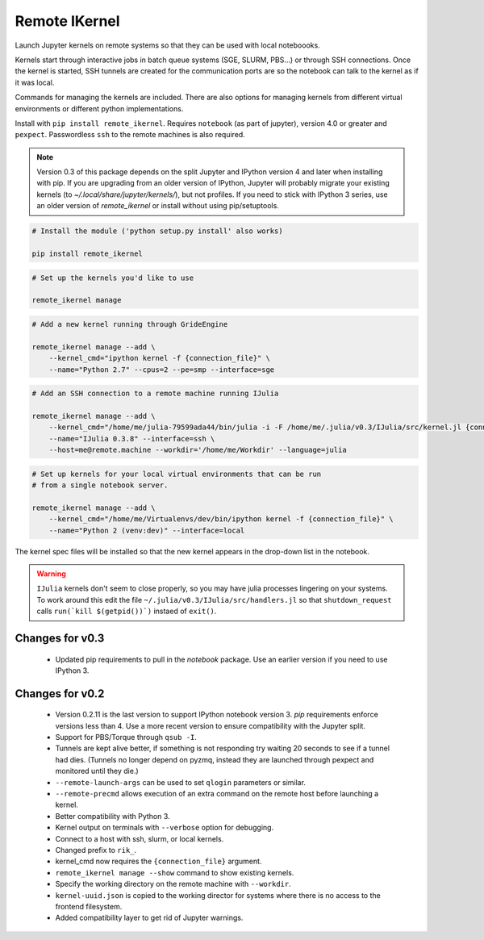Remote IKernel
--------------

Launch Jupyter kernels on remote systems so that they can be
used with local noteboooks.

.. image :: https://bitbucket.org/tdaff/remote_ikernel/raw/default/doc/kernels.png

Kernels start through interactive jobs in batch queue systems (SGE, SLURM,
PBS...) or through SSH connections. Once the kernel is
started, SSH tunnels are created for the communication ports are so the
notebook can talk to the kernel as if it was local.

Commands for managing the kernels are included. There are also options for
managing kernels from different virtual environments or different python
implementations.

Install with ``pip install remote_ikernel``. Requires ``notebook`` (as part
of jupyter), version 4.0 or greater and ``pexpect``. Passwordless ``ssh``
to the remote machines is also required.

.. note::

   Version 0.3 of this package depends on the split Jupyter and IPython
   version 4 and later when installing with pip. If you are upgrading
   from an older version of IPython, Jupyter will probably migrate your
   existing kernels (to `~/.local/share/jupyter/kernels/`), but not
   profiles. If you need to stick with IPython 3 series, use an older
   version of `remote_ikernel` or install without using pip/setuptools.


.. code:: shell

    # Install the module ('python setup.py install' also works)

    pip install remote_ikernel

.. code:: shell

    # Set up the kernels you'd like to use

    remote_ikernel manage

.. code:: shell

    # Add a new kernel running through GrideEngine

    remote_ikernel manage --add \
        --kernel_cmd="ipython kernel -f {connection_file}" \
        --name="Python 2.7" --cpus=2 --pe=smp --interface=sge

.. code:: shell

    # Add an SSH connection to a remote machine running IJulia

    remote_ikernel manage --add \
        --kernel_cmd="/home/me/julia-79599ada44/bin/julia -i -F /home/me/.julia/v0.3/IJulia/src/kernel.jl {connection_file}" \
        --name="IJulia 0.3.8" --interface=ssh \
        --host=me@remote.machine --workdir='/home/me/Workdir' --language=julia

.. code:: shell

    # Set up kernels for your local virtual environments that can be run
    # from a single notebook server.

    remote_ikernel manage --add \
        --kernel_cmd="/home/me/Virtualenvs/dev/bin/ipython kernel -f {connection_file}" \
        --name="Python 2 (venv:dev)" --interface=local


The kernel spec files will be installed so that the new kernel appears in
the drop-down list in the notebook.

.. warning::
   ``IJulia`` kernels don't seem to close properly, so you may have julia
   processes lingering on your systems. To work around this edit the file
   ``~/.julia/v0.3/IJulia/src/handlers.jl`` so that ``shutdown_request``
   calls ``run(`kill $(getpid())`)`` instaed of ``exit()``.


Changes for v0.3
================

  * Updated pip requirements to pull in the `notebook` package. Use an earlier
    version if you need to use IPython 3.

Changes for v0.2
================

  * Version 0.2.11 is the last version to support IPython notebook version 3.
    `pip` requirements enforce versions less than 4. Use a more recent version
    to ensure compatibility with the Jupyter split.
  * Support for PBS/Torque through ``qsub -I``.
  * Tunnels are kept alive better, if something is not responding try waiting
    20 seconds to see if a tunnel had dies. (Tunnels no longer depend on pyzmq,
    instead they are launched through pexpect and monitored until they die.)
  * ``--remote-launch-args`` can be used to set ``qlogin`` parameters or similar.
  * ``--remote-precmd`` allows execution of an extra command on the remote host
    before launching a kernel.
  * Better compatibility with Python 3.
  * Kernel output on terminals with ``--verbose`` option for debugging.
  * Connect to a host with ssh, slurm, or local kernels.
  * Changed prefix to ``rik_``.
  * kernel_cmd now requires the ``{connection_file}`` argument.
  * ``remote_ikernel manage --show`` command to show existing kernels.
  * Specify the working directory on the remote machine with ``--workdir``.
  * ``kernel-uuid.json`` is copied to the working director for systems where
    there is no access to the frontend filesystem.
  * Added compatibility layer to get rid of Jupyter warnings.
